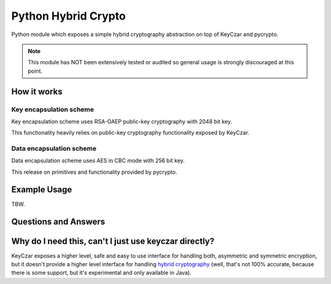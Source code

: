 Python Hybrid Crypto
====================

Python module which exposes a simple hybrid cryptography abstraction on
top of KeyCzar and pycrypto.

.. note::

    This module has NOT been extensively tested or audited so general usage is
    strongly discouraged at this point.

How it works
------------

Key encapsulation scheme
~~~~~~~~~~~~~~~~~~~~~~~~

Key encapsulation scheme uses RSA-OAEP public-key cryptography with 2048 bit
key.

This functionality heavily relies on public-key cryptography functionality
exposed by KeyCzar.

Data encapsulation scheme
~~~~~~~~~~~~~~~~~~~~~~~~~

Data encapsulation scheme uses AES in CBC mode with 256 bit key.

This release on primitives and functionality provided by pycrypto.

Example Usage
-------------

TBW.

Questions and Answers
---------------------

Why do I need this, can't I just use keyczar directly?
------------------------------------------------------

KeyCzar exposes a higher level, safe and easy to use interface for handling
both, asymmetric and symmetric encryption, but it doesn't provide a higher
level interface for handling `hybrid cryptography`_ (well, that's not 100%
accurate, because there is some support, but it's experimental and only
available in Java).

.. _`hybrid cryptography`: http://en.wikipedia.org/wiki/Hybrid_cryptosystem

